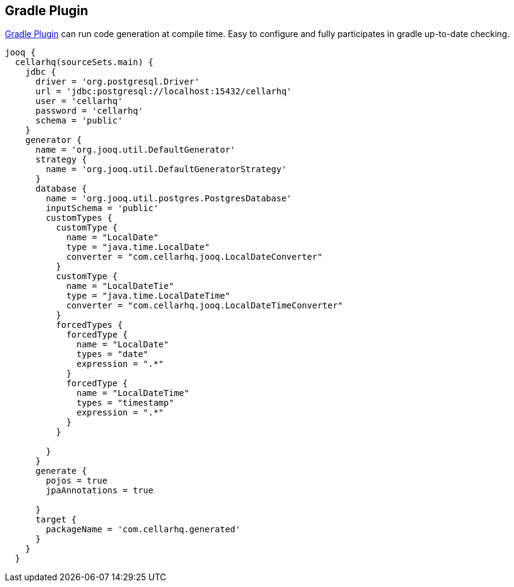 == Gradle Plugin

https://github.com/etiennestuder/gradle-jooq-plugin[Gradle Plugin] can run code generation at compile time. Easy to configure and fully participates in gradle up-to-date checking. 

[source,java]
----
jooq {
  cellarhq(sourceSets.main) {
    jdbc {
      driver = 'org.postgresql.Driver'
      url = 'jdbc:postgresql://localhost:15432/cellarhq'
      user = 'cellarhq'
      password = 'cellarhq'
      schema = 'public'
    }
    generator {
      name = 'org.jooq.util.DefaultGenerator'
      strategy {
        name = 'org.jooq.util.DefaultGeneratorStrategy'
      }
      database {
        name = 'org.jooq.util.postgres.PostgresDatabase'
        inputSchema = 'public'
        customTypes {
          customType {
            name = "LocalDate"
            type = "java.time.LocalDate"
            converter = "com.cellarhq.jooq.LocalDateConverter"
          }
          customType {
            name = "LocalDateTie"
            type = "java.time.LocalDateTime"
            converter = "com.cellarhq.jooq.LocalDateTimeConverter"
          }
          forcedTypes {
            forcedType {
              name = "LocalDate"
              types = "date"
              expression = ".*"
            }
            forcedType {
              name = "LocalDateTime"
              types = "timestamp"
              expression = ".*"
            }
          }

        }
      }
      generate {
        pojos = true
        jpaAnnotations = true

      }
      target {
        packageName = 'com.cellarhq.generated'
      }
    }
  }
----

